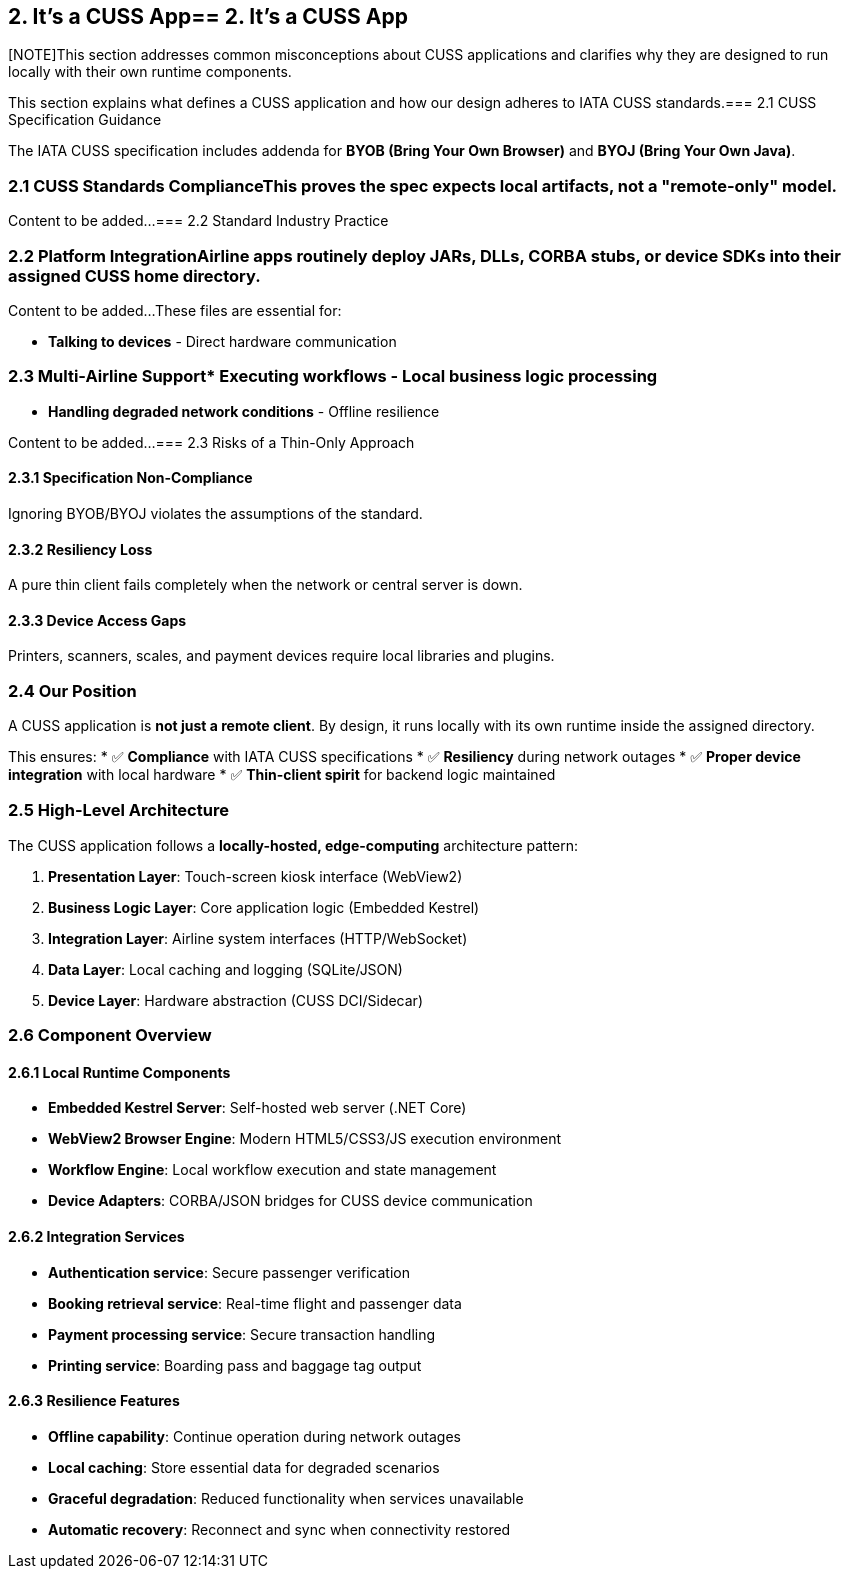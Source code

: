 == 2. It's a CUSS App== 2. It's a CUSS App



[NOTE]This section addresses common misconceptions about CUSS applications and clarifies why they are designed to run locally with their own runtime components.

====

This section explains what defines a CUSS application and how our design adheres to IATA CUSS standards.=== 2.1 CUSS Specification Guidance

====

The IATA CUSS specification includes addenda for **BYOB (Bring Your Own Browser)** and **BYOJ (Bring Your Own Java)**.

// TODO: Add content for section 2 - placeholder for now

// This section needs to be populated with content about CUSS compliance and standardsBoth explicitly require local runtime components such as a browser engine or a Java Runtime Environment (JRE) to be installed on the kiosk.



=== 2.1 CUSS Standards ComplianceThis proves the spec expects local artifacts, not a "remote-only" model.



Content to be added...=== 2.2 Standard Industry Practice



=== 2.2 Platform IntegrationAirline apps routinely deploy JARs, DLLs, CORBA stubs, or device SDKs into their assigned CUSS home directory.



Content to be added...These files are essential for:

* **Talking to devices** - Direct hardware communication

=== 2.3 Multi-Airline Support* **Executing workflows** - Local business logic processing  

* **Handling degraded network conditions** - Offline resilience

Content to be added...
=== 2.3 Risks of a Thin-Only Approach

==== 2.3.1 Specification Non-Compliance
Ignoring BYOB/BYOJ violates the assumptions of the standard.

==== 2.3.2 Resiliency Loss
A pure thin client fails completely when the network or central server is down.

==== 2.3.3 Device Access Gaps
Printers, scanners, scales, and payment devices require local libraries and plugins.

=== 2.4 Our Position

A CUSS application is **not just a remote client**. By design, it runs locally with its own runtime inside the assigned directory. 

This ensures:
* ✅ **Compliance** with IATA CUSS specifications
* ✅ **Resiliency** during network outages
* ✅ **Proper device integration** with local hardware
* ✅ **Thin-client spirit** for backend logic maintained

=== 2.5 High-Level Architecture

The CUSS application follows a **locally-hosted, edge-computing** architecture pattern:

. **Presentation Layer**: Touch-screen kiosk interface (WebView2)
. **Business Logic Layer**: Core application logic (Embedded Kestrel)
. **Integration Layer**: Airline system interfaces (HTTP/WebSocket)
. **Data Layer**: Local caching and logging (SQLite/JSON)
. **Device Layer**: Hardware abstraction (CUSS DCI/Sidecar)

// Add your system architecture diagram here:
// image::architecture/cuss-system-overview.png[CUSS System Architecture, 800, 600]

=== 2.6 Component Overview

==== 2.6.1 Local Runtime Components

* **Embedded Kestrel Server**: Self-hosted web server (.NET Core)
* **WebView2 Browser Engine**: Modern HTML5/CSS3/JS execution environment
* **Workflow Engine**: Local workflow execution and state management
* **Device Adapters**: CORBA/JSON bridges for CUSS device communication

==== 2.6.2 Integration Services

* **Authentication service**: Secure passenger verification
* **Booking retrieval service**: Real-time flight and passenger data
* **Payment processing service**: Secure transaction handling
* **Printing service**: Boarding pass and baggage tag output

==== 2.6.3 Resilience Features

* **Offline capability**: Continue operation during network outages
* **Local caching**: Store essential data for degraded scenarios
* **Graceful degradation**: Reduced functionality when services unavailable
* **Automatic recovery**: Reconnect and sync when connectivity restored